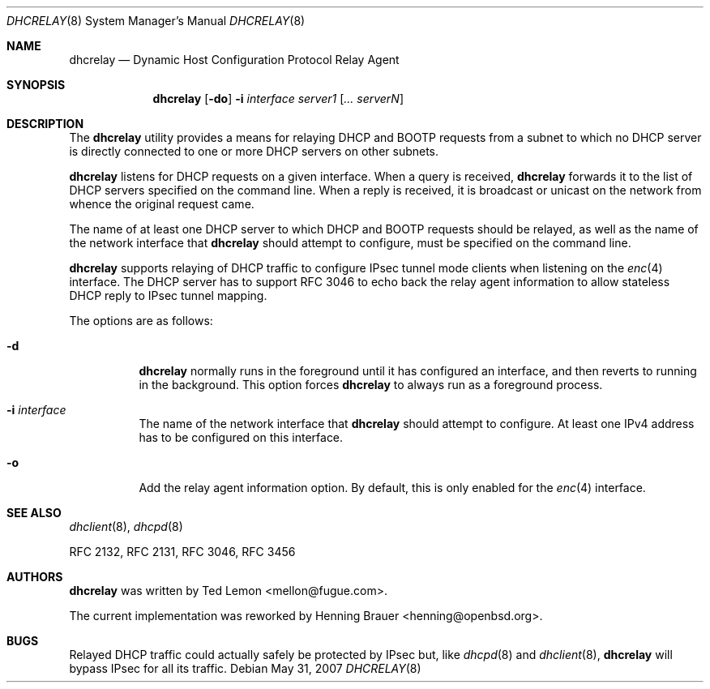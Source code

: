 .\"	$OpenBSD: src/usr.sbin/dhcrelay/dhcrelay.8,v 1.9 2009/09/03 11:56:49 reyk Exp $
.\"
.\" Copyright (c) 1997 The Internet Software Consortium.
.\" All rights reserved.
.\"
.\" Redistribution and use in source and binary forms, with or without
.\" modification, are permitted provided that the following conditions
.\" are met:
.\"
.\" 1. Redistributions of source code must retain the above copyright
.\"    notice, this list of conditions and the following disclaimer.
.\" 2. Redistributions in binary form must reproduce the above copyright
.\"    notice, this list of conditions and the following disclaimer in the
.\"    documentation and/or other materials provided with the distribution.
.\" 3. Neither the name of The Internet Software Consortium nor the names
.\"    of its contributors may be used to endorse or promote products derived
.\"    from this software without specific prior written permission.
.\"
.\" THIS SOFTWARE IS PROVIDED BY THE INTERNET SOFTWARE CONSORTIUM AND
.\" CONTRIBUTORS ``AS IS'' AND ANY EXPRESS OR IMPLIED WARRANTIES,
.\" INCLUDING, BUT NOT LIMITED TO, THE IMPLIED WARRANTIES OF
.\" MERCHANTABILITY AND FITNESS FOR A PARTICULAR PURPOSE ARE
.\" DISCLAIMED.  IN NO EVENT SHALL THE INTERNET SOFTWARE CONSORTIUM OR
.\" CONTRIBUTORS BE LIABLE FOR ANY DIRECT, INDIRECT, INCIDENTAL,
.\" SPECIAL, EXEMPLARY, OR CONSEQUENTIAL DAMAGES (INCLUDING, BUT NOT
.\" LIMITED TO, PROCUREMENT OF SUBSTITUTE GOODS OR SERVICES; LOSS OF
.\" USE, DATA, OR PROFITS; OR BUSINESS INTERRUPTION) HOWEVER CAUSED AND
.\" ON ANY THEORY OF LIABILITY, WHETHER IN CONTRACT, STRICT LIABILITY,
.\" OR TORT (INCLUDING NEGLIGENCE OR OTHERWISE) ARISING IN ANY WAY OUT
.\" OF THE USE OF THIS SOFTWARE, EVEN IF ADVISED OF THE POSSIBILITY OF
.\" SUCH DAMAGE.
.\"
.\" This software has been written for the Internet Software Consortium
.\" by Ted Lemon <mellon@fugue.com> in cooperation with Vixie
.\" Enterprises.  To learn more about the Internet Software Consortium,
.\" see ``http://www.isc.org/isc''.  To learn more about Vixie
.\" Enterprises, see ``http://www.vix.com''.
.\"
.Dd $Mdocdate: May 31 2007 $
.Dt DHCRELAY 8
.Os
.Sh NAME
.Nm dhcrelay
.Nd Dynamic Host Configuration Protocol Relay Agent
.Sh SYNOPSIS
.Nm
.Op Fl do
.Fl i Ar interface
.Ar server1 Op Ar ... serverN
.Sh DESCRIPTION
The
.Nm
utility provides a means for relaying DHCP and BOOTP requests from a subnet
to which no DHCP server is directly connected to one or more DHCP servers on
other subnets.
.Pp
.Nm
listens for DHCP requests on a given interface.
When a query is received,
.Nm
forwards it to the list of DHCP servers specified on the command line.
When a reply is received, it is broadcast or unicast on the network from
whence the original request came.
.Pp
The name of at least one DHCP server to which DHCP and BOOTP requests
should be relayed,
as well as the name of the network interface that
.Nm
should attempt to configure,
must be specified on the command line.
.Pp
.Nm
supports relaying of DHCP traffic to configure IPsec tunnel mode
clients when listening on the
.Xr enc 4
interface.
The DHCP server has to support RFC 3046 to echo back the relay agent
information to allow stateless DHCP reply to IPsec tunnel mapping.
.Pp
The options are as follows:
.Bl -tag -width Ds
.It Fl d
.Nm
normally runs in the foreground until it has configured
an interface, and then reverts to running in the background.
This option forces
.Nm
to always run as a foreground process.
.It Fl i Ar interface
The name of the network interface that
.Nm
should attempt to configure.
At least one IPv4 address has to be configured on this interface.
.It Fl o
Add the relay agent information option.
By default, this is only enabled for the
.Xr enc 4
interface.
.El
.Sh SEE ALSO
.Xr dhclient 8 ,
.Xr dhcpd 8
.Pp
RFC 2132, RFC 2131, RFC 3046, RFC 3456
.Sh AUTHORS
.An -nosplit
.Nm
was written by
.An Ted Lemon Aq mellon@fugue.com .
.Pp
The current implementation was reworked by
.An Henning Brauer Aq henning@openbsd.org .
.Sh BUGS
Relayed DHCP traffic could actually safely be protected by IPsec but,
like
.Xr dhcpd 8
and
.Xr dhclient 8 ,
.Nm
will bypass IPsec for all its traffic.
